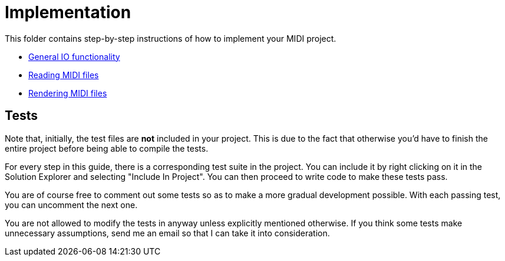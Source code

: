 :tip-caption: 💡
:note-caption: ℹ️
:important-caption: ⚠️
:task-caption: 👨‍🔧

= Implementation

This folder contains step-by-step instructions of how to implement your MIDI project.

* <<01-io/#,General IO functionality>>
* <<02-midi/#,Reading MIDI files>>
* <<03-visualization/#,Rendering MIDI files>>

== Tests

Note that, initially, the test files are *not* included in your project.
This is due to the fact that otherwise you'd have to finish the entire project before being able to compile the tests.

For every step in this guide, there is a corresponding test suite in the project.
You can include it by right clicking on it in the Solution Explorer and selecting "Include In Project".
You can then proceed to write code to make these tests pass.

You are of course free to comment out some tests so as to make a more gradual development possible.
With each passing test, you can uncomment the next one.

You are not allowed to modify the tests in anyway unless explicitly mentioned otherwise.
If you think some tests make unnecessary assumptions, send me an email so that I can take it into consideration.
